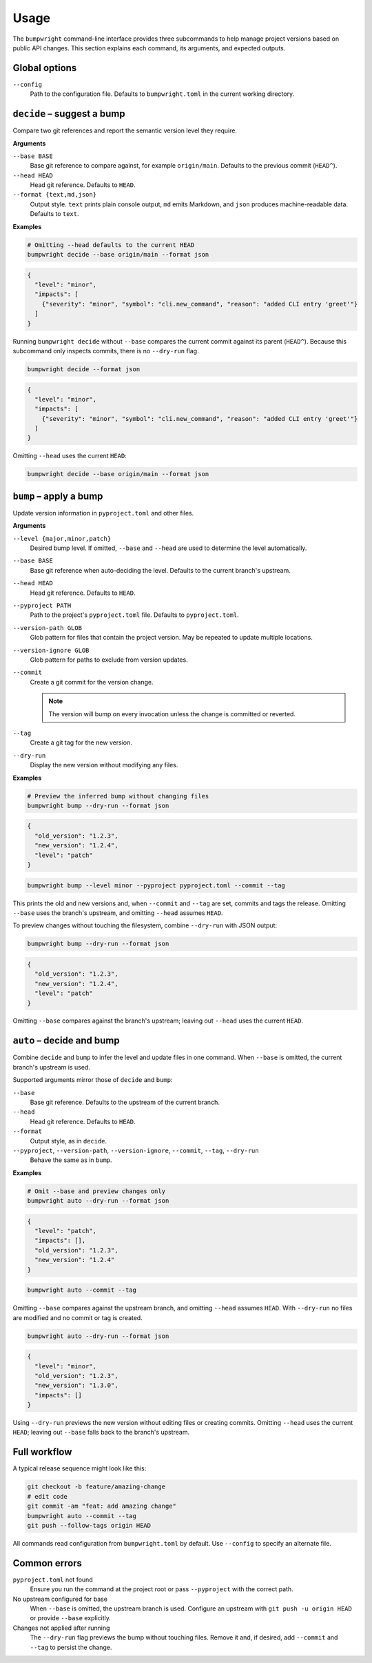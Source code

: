 Usage
=====

The ``bumpwright`` command-line interface provides three subcommands to help
manage project versions based on public API changes. This section explains each
command, its arguments, and expected outputs.

Global options
--------------

``--config``
    Path to the configuration file. Defaults to ``bumpwright.toml`` in the
    current working directory.

``decide`` – suggest a bump
---------------------------

Compare two git references and report the semantic version level they require.

**Arguments**

``--base BASE``
    Base git reference to compare against, for example ``origin/main``.
    Defaults to the previous commit (``HEAD^``).

``--head HEAD``
    Head git reference. Defaults to ``HEAD``.

``--format {text,md,json}``
    Output style. ``text`` prints plain console output, ``md`` emits Markdown,
    and ``json`` produces machine-readable data. Defaults to ``text``.

**Examples**

.. code-block:: console

   # Omitting --head defaults to the current HEAD
   bumpwright decide --base origin/main --format json

.. code-block:: json

   {
     "level": "minor",
     "impacts": [
       {"severity": "minor", "symbol": "cli.new_command", "reason": "added CLI entry 'greet'"}
     ]
   }

Running ``bumpwright decide`` without ``--base`` compares the current commit
against its parent (``HEAD^``). Because this subcommand only inspects commits,
there is no ``--dry-run`` flag.

.. code-block:: console

   bumpwright decide --format json

.. code-block:: json

   {
     "level": "minor",
     "impacts": [
       {"severity": "minor", "symbol": "cli.new_command", "reason": "added CLI entry 'greet'"}
     ]
   }

Omitting ``--head`` uses the current ``HEAD``:

.. code-block:: console

   bumpwright decide --base origin/main --format json

``bump`` – apply a bump
-----------------------

Update version information in ``pyproject.toml`` and other files.

**Arguments**

``--level {major,minor,patch}``
    Desired bump level. If omitted, ``--base`` and ``--head`` are used to
    determine the level automatically.

``--base BASE``
    Base git reference when auto-deciding the level. Defaults to the current
    branch's upstream.

``--head HEAD``
    Head git reference. Defaults to ``HEAD``.

``--pyproject PATH``
    Path to the project's ``pyproject.toml`` file. Defaults to
    ``pyproject.toml``.

``--version-path GLOB``
    Glob pattern for files that contain the project version. May be repeated to
    update multiple locations.

``--version-ignore GLOB``
    Glob pattern for paths to exclude from version updates.

``--commit``
    Create a git commit for the version change.

    .. note::
        The version will bump on every invocation unless the change is
        committed or reverted.

``--tag``
    Create a git tag for the new version.

``--dry-run``
    Display the new version without modifying any files.

**Examples**

.. code-block:: console

   # Preview the inferred bump without changing files
   bumpwright bump --dry-run --format json

.. code-block:: json

   {
     "old_version": "1.2.3",
     "new_version": "1.2.4",
     "level": "patch"
   }

.. code-block:: console

   bumpwright bump --level minor --pyproject pyproject.toml --commit --tag

This prints the old and new versions and, when ``--commit`` and ``--tag`` are
set, commits and tags the release. Omitting ``--base`` uses the branch's
upstream, and omitting ``--head`` assumes ``HEAD``.

To preview changes without touching the filesystem, combine ``--dry-run`` with
JSON output:

.. code-block:: console

   bumpwright bump --dry-run --format json

.. code-block:: json

   {
     "old_version": "1.2.3",
     "new_version": "1.2.4",
     "level": "patch"
   }

Omitting ``--base`` compares against the branch's upstream; leaving out
``--head`` uses the current ``HEAD``.

``auto`` – decide and bump
----------------------------

Combine ``decide`` and ``bump`` to infer the level and update files in one
command. When ``--base`` is omitted, the current branch's upstream is used.

Supported arguments mirror those of ``decide`` and ``bump``:

``--base``
    Base git reference. Defaults to the upstream of the current branch.

``--head``
    Head git reference. Defaults to ``HEAD``.

``--format``
    Output style, as in ``decide``.

``--pyproject``, ``--version-path``, ``--version-ignore``, ``--commit``, ``--tag``, ``--dry-run``
    Behave the same as in ``bump``.

**Examples**

.. code-block:: console

   # Omit --base and preview changes only
   bumpwright auto --dry-run --format json

.. code-block:: json

   {
     "level": "patch",
     "impacts": [],
     "old_version": "1.2.3",
     "new_version": "1.2.4"
   }

.. code-block:: console

   bumpwright auto --commit --tag

Omitting ``--base`` compares against the upstream branch, and omitting
``--head`` assumes ``HEAD``. With ``--dry-run`` no files are modified and no
commit or tag is created.


.. code-block:: console

   bumpwright auto --dry-run --format json

.. code-block:: json

   {
     "level": "minor",
     "old_version": "1.2.3",
     "new_version": "1.3.0",
     "impacts": []
   }

Using ``--dry-run`` previews the new version without editing files or creating
commits. Omitting ``--head`` uses the current ``HEAD``; leaving out ``--base``
falls back to the branch's upstream.


Full workflow
-------------

A typical release sequence might look like this:

.. code-block:: console

   git checkout -b feature/amazing-change
   # edit code
   git commit -am "feat: add amazing change"
   bumpwright auto --commit --tag
   git push --follow-tags origin HEAD


All commands read configuration from ``bumpwright.toml`` by default. Use
``--config`` to specify an alternate file.

Common errors
-------------

``pyproject.toml`` not found
    Ensure you run the command at the project root or pass ``--pyproject`` with
    the correct path.

No upstream configured for base
    When ``--base`` is omitted, the upstream branch is used. Configure an
    upstream with ``git push -u origin HEAD`` or provide ``--base`` explicitly.

Changes not applied after running
    The ``--dry-run`` flag previews the bump without touching files. Remove it
    and, if desired, add ``--commit`` and ``--tag`` to persist the change.

